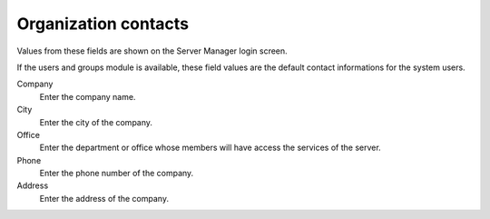=====================
Organization contacts
=====================

Values from these fields are shown on the Server Manager login screen.

If the users and groups module is available, these field values are the default
contact informations for the system users.

Company
    Enter the company name.

City 
    Enter the city of the company.

Office
    Enter the department or office whose members will have access
    the services of the server.

Phone
    Enter the phone number of the company.

Address
    Enter the address of the company.
